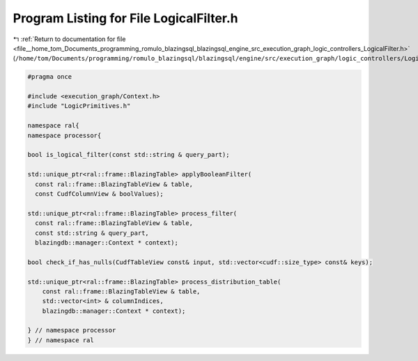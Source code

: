 
.. _program_listing_file__home_tom_Documents_programming_romulo_blazingsql_blazingsql_engine_src_execution_graph_logic_controllers_LogicalFilter.h:

Program Listing for File LogicalFilter.h
========================================

|exhale_lsh| :ref:`Return to documentation for file <file__home_tom_Documents_programming_romulo_blazingsql_blazingsql_engine_src_execution_graph_logic_controllers_LogicalFilter.h>` (``/home/tom/Documents/programming/romulo_blazingsql/blazingsql/engine/src/execution_graph/logic_controllers/LogicalFilter.h``)

.. |exhale_lsh| unicode:: U+021B0 .. UPWARDS ARROW WITH TIP LEFTWARDS

.. code-block:: cpp

   #pragma once
   
   #include <execution_graph/Context.h>
   #include "LogicPrimitives.h"
   
   namespace ral{
   namespace processor{
   
   bool is_logical_filter(const std::string & query_part);
   
   std::unique_ptr<ral::frame::BlazingTable> applyBooleanFilter(
     const ral::frame::BlazingTableView & table,
     const CudfColumnView & boolValues);
   
   std::unique_ptr<ral::frame::BlazingTable> process_filter(
     const ral::frame::BlazingTableView & table,
     const std::string & query_part,
     blazingdb::manager::Context * context);
   
   bool check_if_has_nulls(CudfTableView const& input, std::vector<cudf::size_type> const& keys);
   
   std::unique_ptr<ral::frame::BlazingTable> process_distribution_table(
       const ral::frame::BlazingTableView & table,
       std::vector<int> & columnIndices,
       blazingdb::manager::Context * context);
   
   } // namespace processor
   } // namespace ral
